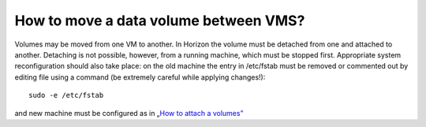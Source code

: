 How to move a data volume between VMS?
======================================

Volumes may be moved from one VM to another. In Horizon the volume must be detached from one and attached to another. Detaching is not possible, however, from a running machine, which must be stopped first. Appropriate system reconfiguration should also take place: on the old machine the entry in /etc/fstab must be removed or commented out by editing file using a command (be extremely careful while applying changes!):

::
  
   sudo -e /etc/fstab

and new machine must be configured as in „`How to attach a volumes” <https://cloudferro-cf3.readthedocs-hosted.com/en/latest/datavolume/attachvolumetovm%3C2tb/attachvolumetovm%3C2tb.html>`_

